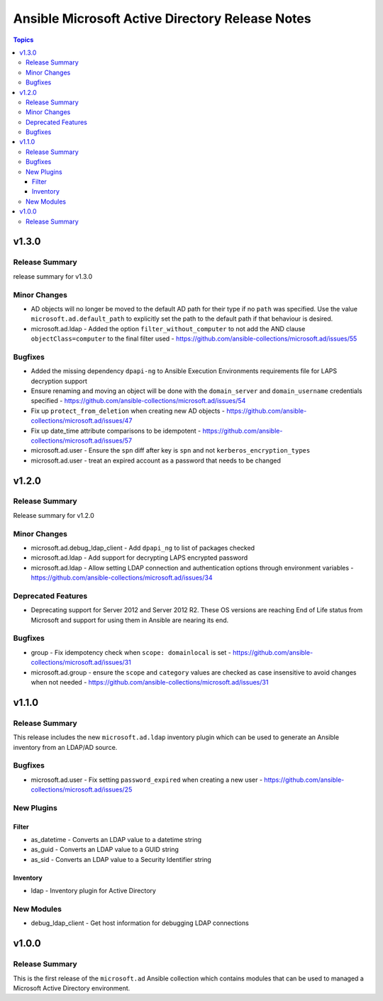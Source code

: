 ================================================
Ansible Microsoft Active Directory Release Notes
================================================

.. contents:: Topics


v1.3.0
======

Release Summary
---------------

release summary for v1.3.0

Minor Changes
-------------

- AD objects will no longer be moved to the default AD path for their type if no ``path`` was specified. Use the value ``microsoft.ad.default_path`` to explicitly set the path to the default path if that behaviour is desired.
- microsoft.ad.ldap - Added the option ``filter_without_computer`` to not add the AND clause ``objectClass=computer`` to the final filter used - https://github.com/ansible-collections/microsoft.ad/issues/55

Bugfixes
--------

- Added the missing dependency ``dpapi-ng`` to Ansible Execution Environments requirements file for LAPS decryption support
- Ensure renaming and moving an object will be done with the ``domain_server`` and ``domain_username`` credentials specified - https://github.com/ansible-collections/microsoft.ad/issues/54
- Fix up ``protect_from_deletion`` when creating new AD objects - https://github.com/ansible-collections/microsoft.ad/issues/47
- Fix up date_time attribute comparisons to be idempotent - https://github.com/ansible-collections/microsoft.ad/issues/57
- microsoft.ad.user - Ensure the ``spn`` diff after key is ``spn`` and not ``kerberos_encryption_types``
- microsoft.ad.user - treat an expired account as a password that needs to be changed

v1.2.0
======

Release Summary
---------------

Release summary for v1.2.0

Minor Changes
-------------

- microsoft.ad.debug_ldap_client - Add ``dpapi_ng`` to list of packages checked
- microsoft.ad.ldap - Add support for decrypting LAPS encrypted password
- microsoft.ad.ldap - Allow setting LDAP connection and authentication options through environment variables - https://github.com/ansible-collections/microsoft.ad/issues/34

Deprecated Features
-------------------

- Deprecating support for Server 2012 and Server 2012 R2. These OS versions are reaching End of Life status from Microsoft and support for using them in Ansible are nearing its end.

Bugfixes
--------

- group - Fix idempotency check when ``scope: domainlocal`` is set - https://github.com/ansible-collections/microsoft.ad/issues/31
- microsoft.ad.group - ensure the ``scope`` and ``category`` values are checked as case insensitive to avoid changes when not needed - https://github.com/ansible-collections/microsoft.ad/issues/31

v1.1.0
======

Release Summary
---------------

This release includes the new ``microsoft.ad.ldap`` inventory plugin which can be used to generate an Ansible
inventory from an LDAP/AD source.


Bugfixes
--------

- microsoft.ad.user - Fix setting ``password_expired`` when creating a new user - https://github.com/ansible-collections/microsoft.ad/issues/25

New Plugins
-----------

Filter
~~~~~~

- as_datetime - Converts an LDAP value to a datetime string
- as_guid - Converts an LDAP value to a GUID string
- as_sid - Converts an LDAP value to a Security Identifier string

Inventory
~~~~~~~~~

- ldap - Inventory plugin for Active Directory

New Modules
-----------

- debug_ldap_client - Get host information for debugging LDAP connections

v1.0.0
======

Release Summary
---------------

This is the first release of the ``microsoft.ad`` Ansible collection which contains modules that can be used to managed a Microsoft Active Directory environment.
